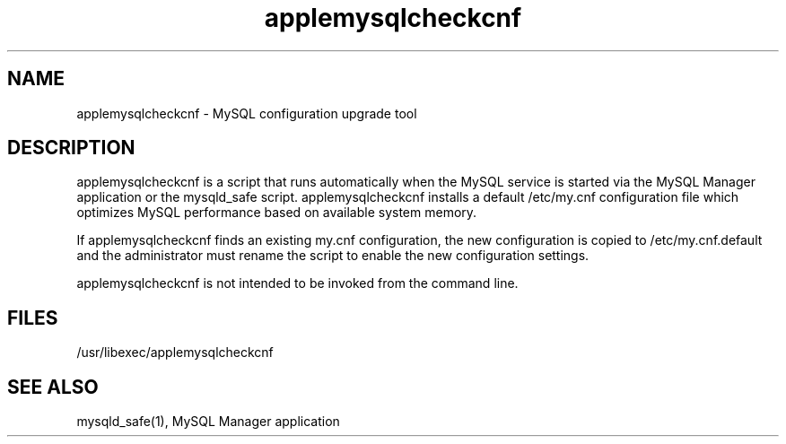 .\"
.\" Copyright (c) 2005 Apple Computer, Inc.  All rights reserved.
.\"
.TH applemysqlcheckcnf 8 "21 April 2006" "Mac OS X Server"
.SH NAME
applemysqlcheckcnf \- MySQL configuration upgrade tool
.SH "DESCRIPTION"
applemysqlcheckcnf is a script that runs automatically when the MySQL service 
is started via the MySQL Manager application or the mysqld_safe script. 
applemysqlcheckcnf installs a default /etc/my.cnf configuration file which 
optimizes MySQL performance based on available system memory.

If applemysqlcheckcnf finds an existing my.cnf configuration, the new 
configuration is copied to /etc/my.cnf.default and the administrator must 
rename the script to enable the new configuration settings.

applemysqlcheckcnf is not intended to be invoked from the command line.
.SH FILES
/usr/libexec/applemysqlcheckcnf
.SH SEE ALSO 
mysqld_safe(1), MySQL Manager application

